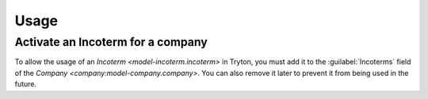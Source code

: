 *****
Usage
*****

.. _Activate an Incoterm for a company:

Activate an Incoterm for a company
==================================

To allow the usage of an `Incoterm <model-incoterm.incoterm>` in Tryton, you
must add it to the :guilabel:`Incoterms` field of the `Company
<company:model-company.company>`.
You can also remove it later to prevent it from being used in the future.
